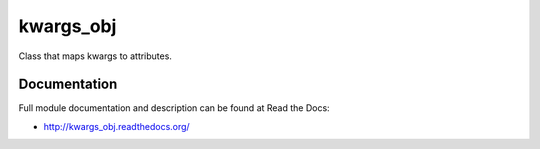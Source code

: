 kwargs_obj
===============================

.. image:: https://badge.fury.io/py/kwargs_obj.png
    :target: http://badge.fury.io/py/kwargs_obj

.. image:: https://pypip.in/d/kwargs_obj/badge.png
        :target: https://pypi.python.org/pypi/kwargs_obj


Class that maps kwargs to attributes.

Documentation
-------------

Full module documentation and description can be found at Read the Docs:

- http://kwargs_obj.readthedocs.org/
